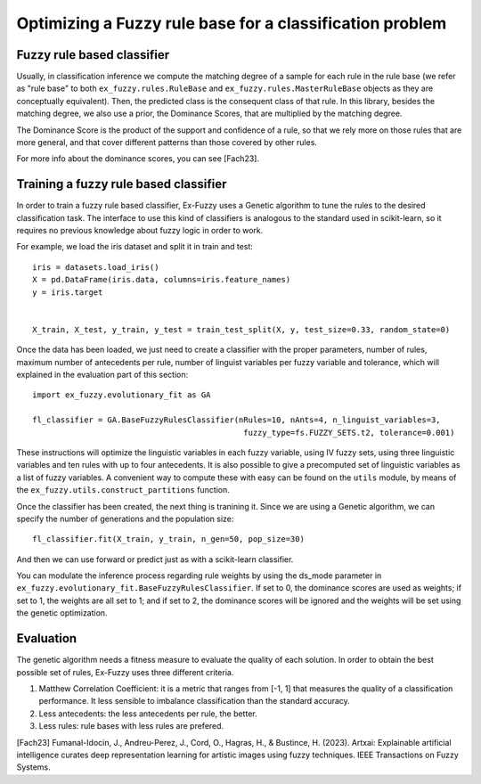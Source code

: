 .. _step3:

Optimizing a Fuzzy rule base for a classification problem
=========================================================

--------------------------------------
Fuzzy rule based classifier
--------------------------------------
Usually, in classification inference we compute the matching degree of a sample for each rule in the rule base 
(we refer as "rule base" to both ``ex_fuzzy.rules.RuleBase`` and ``ex_fuzzy.rules.MasterRuleBase`` objects as they are conceptually equivalent).
Then, the predicted class is the consequent class of that rule. In this library, besides the matching degree, we also use a prior, the Dominance Scores,
that are multiplied by the matching degree. 

The Dominance Score is the product of the support and confidence of a rule, so that we rely more on those rules that are more general, and that
cover different patterns than those covered by other rules.

For more info about the dominance scores, you can see [Fach23].

--------------------------------------
Training a fuzzy rule based classifier
--------------------------------------
In order to train a fuzzy rule based classifier, Ex-Fuzzy uses a Genetic algorithm to tune the rules to the 
desired classification task. The interface to use this kind of classifiers is analogous to the standard used
in scikit-learn, so it requires no previous knowledge about fuzzy logic in order to work.

For example, we load the iris dataset and split it in train and test::

    
    iris = datasets.load_iris()
    X = pd.DataFrame(iris.data, columns=iris.feature_names)
    y = iris.target


    X_train, X_test, y_train, y_test = train_test_split(X, y, test_size=0.33, random_state=0)

Once the data has been loaded, we just need to create a classifier with the proper parameters, number of rules,
maximum number of antecedents per rule, number of linguist variables per fuzzy variable and tolerance, which will explained
in the evaluation part of this section::


    import ex_fuzzy.evolutionary_fit as GA

    fl_classifier = GA.BaseFuzzyRulesClassifier(nRules=10, nAnts=4, n_linguist_variables=3,
                                                 fuzzy_type=fs.FUZZY_SETS.t2, tolerance=0.001)

These instructions will optimize the linguistic variables in each fuzzy variable, using IV fuzzy sets, using three linguistic variables and ten rules with up to four antecedents.
It is also possible to give a precomputed set of linguistic variables as a list of fuzzy variables. A convenient way to compute
these with easy can be found on the ``utils`` module, by means of the ``ex_fuzzy.utils.construct_partitions`` function.

Once the classifier has been created, the next thing is tranining it. Since we are using a Genetic algorithm, we can specify the number
of generations and the population size::

    fl_classifier.fit(X_train, y_train, n_gen=50, pop_size=30)

And then we can use forward or predict just as with a scikit-learn classifier.

You can modulate the inference process regarding rule weights by using the ds_mode parameter in ``ex_fuzzy.evolutionary_fit.BaseFuzzyRulesClassifier``. If set to 0, the dominance scores are used as weights; if set to 1, the weights are all set to 1; and if set to 2, the dominance scores will be ignored and the weights will be set using the genetic optimization.

-----------------
Evaluation
-----------------
The genetic algorithm needs a fitness measure to evaluate the quality of each solution. In order to obtain the best possible set of rules,
Ex-Fuzzy uses three different criteria.

1. Matthew Correlation Coefficient: it is a metric that ranges from [-1, 1] that measures the quality of a classification performance. It less sensible to imbalance classification than the standard accuracy.
2. Less antecedents: the less antecedents per rule, the better.
3. Less rules: rule bases with less rules are prefered.
    

[Fach23] Fumanal-Idocin, J., Andreu-Perez, J., Cord, O., Hagras, H., & Bustince, H. (2023). Artxai: Explainable artificial intelligence curates deep representation learning for artistic images using fuzzy techniques. IEEE Transactions on Fuzzy Systems.